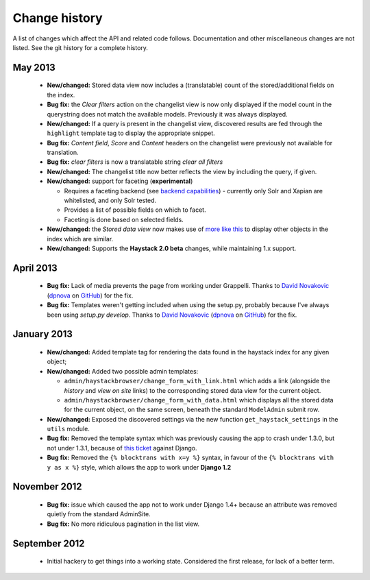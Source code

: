 Change history
--------------

A list of changes which affect the API and related code follows. Documentation
and other miscellaneous changes are not listed. See the git history for a
complete history.

May 2013
^^^^^^^^

  * |feature| Stored data view now includes a (translatable) count of the
    stored/additional fields on the index.
  * |bugfix| the *Clear filters* action on the changelist view is now only
    displayed if the model count in the querystring does not match the
    available models. Previously it was always displayed.
  * |feature| If a query is present in the changelist view, discovered
    results are fed through the ``highlight`` template tag to display
    the appropriate snippet.
  * |bugfix| *Content field*, *Score* and *Content* headers on the changelist
    were previously not available for translation.
  * |bugfix| *clear filters* is now a translatable string *clear all filters*
  * |feature| The changelist title now better reflects the view by including
    the query, if given.
  * |feature| support for faceting (**experimental**)

    * Requires a faceting backend (see `backend capabilities`_) - currently
      only Solr and Xapian are whitelisted, and only Solr tested.
    * Provides a list of possible fields on which to facet.
    * Faceting is done based on selected fields.

  * |feature| the *Stored data view* now makes use of `more like this`_
    to display other objects in the index which are similar.
  * |feature| Supports the **Haystack 2.0 beta** changes, while maintaining
    1.x support.

April 2013
^^^^^^^^^^

  * |bugfix| Lack of media prevents the page from working under Grappelli.
    Thanks to `David Novakovic`_ (`dpnova`_ on `GitHub`_) for the fix.
  * |bugfix| Templates weren't getting included when using the setup.py,
    probably because I've always been using `setup.py develop`.
    Thanks to `David Novakovic`_ (`dpnova`_ on `GitHub`_) for the fix.

January 2013
^^^^^^^^^^^^

  * |feature| Added template tag for rendering the data found in the haystack
    index for any given object;
  * |feature| Added two possible admin templates:

    * ``admin/haystackbrowser/change_form_with_link.html`` which adds a link
      (alongside the *history* and *view on site* links) to the corresponding
      stored data view for the current object.
    * ``admin/haystackbrowser/change_form_with_data.html`` which displays all
      the stored data for the current object, on the same screen, beneath the standard
      ``ModelAdmin`` submit row.

  * |feature| Exposed the discovered settings via the new function
    ``get_haystack_settings`` in the ``utils`` module.
  * |bugfix| Removed the template syntax which was previously causing the app
    to crash under 1.3.0, but not under 1.3.1, because of `this ticket`_ against
    Django.
  * |bugfix| Removed the ``{% blocktrans with x=y %}`` syntax, in favour of the
    ``{% blocktrans with y as x %}`` style, which allows the app to work under
    **Django 1.2**

November 2012
^^^^^^^^^^^^^

  * |bugfix| issue which caused the app not to work under Django 1.4+ because an
    attribute was removed quietly from the standard AdminSite.
  * |bugfix| No more ridiculous pagination in the list view.

September 2012
^^^^^^^^^^^^^^

  * Initial hackery to get things into a working state. Considered the first release,
    for lack of a better term.


.. |bugfix| replace:: **Bug fix:**
.. |feature| replace:: **New/changed:**
.. _this ticket: https://code.djangoproject.com/ticket/15721
.. _David Novakovic: http://blog.dpn.name/
.. _dpnova: https://github.com/dpnova/
.. _GitHub: https://github.com/
.. _backend capabilities: http://django-haystack.readthedocs.org/en/latest/backend_support.html#backend-capabilities
.. _more like this: http://django-haystack.readthedocs.org/en/latest/searchqueryset_api.html#more-like-this
